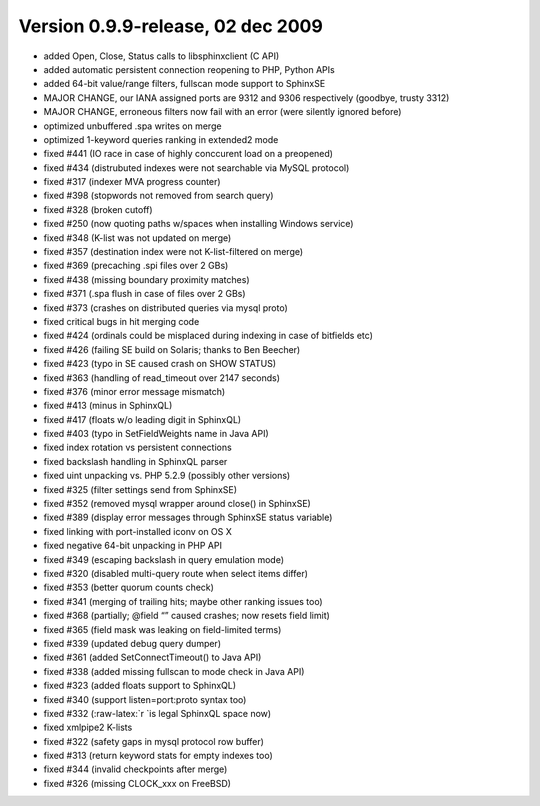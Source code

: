 Version 0.9.9-release, 02 dec 2009
----------------------------------

-  added Open, Close, Status calls to libsphinxclient (C API)

-  added automatic persistent connection reopening to PHP, Python APIs

-  added 64-bit value/range filters, fullscan mode support to SphinxSE

-  MAJOR CHANGE, our IANA assigned ports are 9312 and 9306 respectively
   (goodbye, trusty 3312)

-  MAJOR CHANGE, erroneous filters now fail with an error (were silently
   ignored before)

-  optimized unbuffered .spa writes on merge

-  optimized 1-keyword queries ranking in extended2 mode

-  fixed #441 (IO race in case of highly conccurent load on a preopened)

-  fixed #434 (distrubuted indexes were not searchable via MySQL
   protocol)

-  fixed #317 (indexer MVA progress counter)

-  fixed #398 (stopwords not removed from search query)

-  fixed #328 (broken cutoff)

-  fixed #250 (now quoting paths w/spaces when installing Windows
   service)

-  fixed #348 (K-list was not updated on merge)

-  fixed #357 (destination index were not K-list-filtered on merge)

-  fixed #369 (precaching .spi files over 2 GBs)

-  fixed #438 (missing boundary proximity matches)

-  fixed #371 (.spa flush in case of files over 2 GBs)

-  fixed #373 (crashes on distributed queries via mysql proto)

-  fixed critical bugs in hit merging code

-  fixed #424 (ordinals could be misplaced during indexing in case of
   bitfields etc)

-  fixed #426 (failing SE build on Solaris; thanks to Ben Beecher)

-  fixed #423 (typo in SE caused crash on SHOW STATUS)

-  fixed #363 (handling of read\_timeout over 2147 seconds)

-  fixed #376 (minor error message mismatch)

-  fixed #413 (minus in SphinxQL)

-  fixed #417 (floats w/o leading digit in SphinxQL)

-  fixed #403 (typo in SetFieldWeights name in Java API)

-  fixed index rotation vs persistent connections

-  fixed backslash handling in SphinxQL parser

-  fixed uint unpacking vs. PHP 5.2.9 (possibly other versions)

-  fixed #325 (filter settings send from SphinxSE)

-  fixed #352 (removed mysql wrapper around close() in SphinxSE)

-  fixed #389 (display error messages through SphinxSE status variable)

-  fixed linking with port-installed iconv on OS X

-  fixed negative 64-bit unpacking in PHP API

-  fixed #349 (escaping backslash in query emulation mode)

-  fixed #320 (disabled multi-query route when select items differ)

-  fixed #353 (better quorum counts check)

-  fixed #341 (merging of trailing hits; maybe other ranking issues too)

-  fixed #368 (partially; @field “” caused crashes; now resets field
   limit)

-  fixed #365 (field mask was leaking on field-limited terms)

-  fixed #339 (updated debug query dumper)

-  fixed #361 (added SetConnectTimeout() to Java API)

-  fixed #338 (added missing fullscan to mode check in Java API)

-  fixed #323 (added floats support to SphinxQL)

-  fixed #340 (support listen=port:proto syntax too)

-  fixed #332 (:raw-latex:`\r `is legal SphinxQL space now)

-  fixed xmlpipe2 K-lists

-  fixed #322 (safety gaps in mysql protocol row buffer)

-  fixed #313 (return keyword stats for empty indexes too)

-  fixed #344 (invalid checkpoints after merge)

-  fixed #326 (missing CLOCK\_xxx on FreeBSD)
